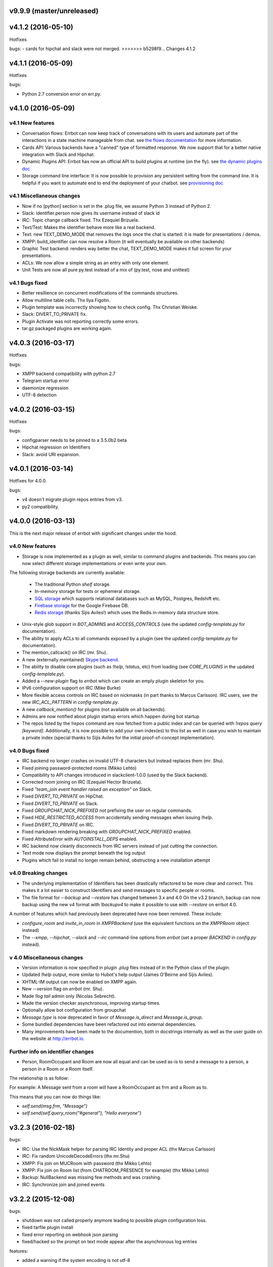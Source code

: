 v9.9.9 (master/unreleased)
--------------------------

v4.1.2 (2016-05-10)
-------------------
Hotfixes

bugs:
- cards for hipchat and slack were not merged.
>>>>>>> b5298f9... Changes 4.1.2

v4.1.1 (2016-05-09)
-------------------
Hotfixes

bugs:

- Python 2.7 conversion error on err.py.

v4.1.0 (2016-05-09)
-------------------


v4.1 New features
~~~~~~~~~~~~~~~~~

- Conversation flows: Errbot can now keep track of conversations with its users and
  automate part of the interactions in a state machine manageable from chat.
  see `the flows documentation <http://errbot.io/en/master/user_guide/flow_development/index.html>`_
  for more information.

- Cards API: Various backends have a "canned" type of formatted response.
  We now support that for a better native integration with Slack and Hipchat.

- Dynamic Plugins API: Errbot has now an official API to build plugins at runtime (on the fly).
  see `the dynamic plugins doc <http://errbot.io/en/master/user_guide/plugin_development/dynaplugs.html>`_

- Storage command line interface: It is now possible to provision any persistent setting from the command line.
  It is helpful if you want to automate end to end the deployment of your chatbot.
  see `provisioning doc <http://errbot.io/en/master/user_guide/provisioning.html>`_

v4.1 Miscellaneous changes
~~~~~~~~~~~~~~~~~~~~~~~~~~

- Now if no [python] section is set in the .plug file, we assume Python 3 instead of Python 2.
- Slack: identifier.person now gives its username instead of slack id
- IRC: Topic change callback fixed. Thx Ezequiel Brizuela.
- Text/Test: Makes the identifier behave more like a real backend.
- Text: new TEXT_DEMO_MODE that removes the logs once the chat is started: it is made for presentations / demos.
- XMPP: build_identifier can now resolve a Room (it will eventually be available on other backends)
- Graphic Test backend: renders way better the chat, TEXT_DEMO_MODE makes it full screen for your presentations.
- ACLs: We now allow a simple string as an entry with only one element.
- Unit Tests are now all pure py.test instead of a mix of (py.test, nose and unittest)

v4.1 Bugs fixed
~~~~~~~~~~~~~~~

- Better resillience on concurrent modifications of the commands structures.
- Allow multiline table cells. Thx Ilya Figotin.
- Plugin template was incorrectly showing how to check config. Thx Christian Weiske.
- Slack: DIVERT_TO_PRIVATE fix.
- Plugin Activate was not reporting correctly some errors.
- tar.gz packaged plugins are working again.


v4.0.3 (2016-03-17)
-------------------
Hotfixes

bugs:

- XMPP backend compatibility with python 2.7
- Telegram startup error
- daemonize regression
- UTF-8 detection

v4.0.2 (2016-03-15)
-------------------
Hotfixes

bugs:

- configparser needs to be pinned to a 3.5.0b2 beta
- Hipchat regression on Identifiers
- Slack: avoid URI expansion.

v4.0.1 (2016-03-14)
-------------------
Hotfixes for 4.0.0.

bugs:

- v4 doesn't migrate plugin repos entries from v3.
- py2 compatibility.

v4.0.0 (2016-03-13)
-------------------

This is the next major release of errbot with significant changes under the hood.


v4.0 New features
~~~~~~~~~~~~~~~~~

- Storage is now implemented as a plugin as well, similar to command plugins and backends.
  This means you can now select different storage implementations or even write your own.

The following storage backends are currently available:

  + The traditional Python `shelf` storage.
  + In-memory storage for tests or ephemeral storage.
  + `SQL storage <https://github.com/errbotio/err-storage-sql>`_ which supports relational databases such as MySQL, Postgres, Redshift etc.
  + `Firebase storage <https://github.com/errbotio/err-storage-firebase>`_ for the Google Firebase DB.
  + `Redis storage <https://github.com/errbotio/err-storage-redis>`_ (thanks Sijis Aviles!) which uses the Redis in-memory data structure store.

- Unix-style glob support in `BOT_ADMINS` and `ACCESS_CONTROLS` (see the updated `config-template.py` for documentation).

- The ability to apply ACLs to all commands exposed by a plugin (see the updated `config-template.py` for documentation).

- The mention_callcack() on IRC (mr. Shu).

- A new (externally maintained) `Skype backend <https://github.com/errbotio/errbot-backend-skype>`_.

- The ability to disable core plugins (such as `!help`, `!status`, etc) from loading (see `CORE_PLUGINS` in the updated `config-template.py`).

- Added a `--new-plugin` flag to `errbot` which can create an emply plugin skeleton for you.

- IPv6 configuration support on IRC (Mike Burke)

- More flexible access controls on IRC based on nickmasks (in part thanks to Marcus Carlsson).
  IRC users, see the new `IRC_ACL_PATTERN` in `config-template.py`.

- A new `callback_mention()` for plugins (not available on all backends).

- Admins are now notified about plugin startup errors which happen during bot startup

- The repos listed by the `!repos` command are now fetched from a public index and can be
  queried with `!repos query [keyword]`. Additionally, it is now possible to add your own
  index(es) to this list as well in case you wish to maintain a private index (special
  thanks to Sijis Aviles for the initial proof-of-concept implementation).


v4.0 Bugs fixed
~~~~~~~~~~~~~~~

- IRC backend no longer crashes on invalid UTF-8 characters but instead replaces
  them (mr. Shu).

- Fixed joining password-protected rooms (Mikko Lehto)

- Compatibility to API changes introduced in slackclient-1.0.0 (used by the Slack backend).

- Corrected room joining on IRC (Ezequiel Hector Brizuela).

- Fixed *"team_join event handler raised an exception"* on Slack.

- Fixed `DIVERT_TO_PRIVATE` on HipChat.

- Fixed `DIVERT_TO_PRIVATE` on Slack.

- Fixed `GROUPCHAT_NICK_PREFIXED` not prefixing the user on regular commands.

- Fixed `HIDE_RESTRICTED_ACCESS` from accidentally sending messages when issuing `!help`.

- Fixed `DIVERT_TO_PRIVATE` on IRC.

- Fixed markdown rendering breaking with `GROUPCHAT_NICK_PREFIXED` enabled.

- Fixed `AttributeError` with `AUTOINSTALL_DEPS` enabled.

- IRC backend now cleanly disconnects from IRC servers instead of just cutting the connection.

- Text mode now displays the prompt beneath the log output

- Plugins which fail to install no longer remain behind, obstructing a new installation attempt


v4.0 Breaking changes
~~~~~~~~~~~~~~~~~~~~~

- The underlying implementation of Identifiers has been drastically refactored
  to be more clear and correct. This makes it a lot easier to construct Identifiers
  and send messages to specific people or rooms.

- The file format for `--backup` and `--restore` has changed between 3.x and 4.0
  On the v3.2 branch, backup can now backup using the new v4 format with `!backupv4` to
  make it possible to use with `--restore` on errbot 4.0.

A number of features which had previously been deprecated have now been removed.
These include:

- `configure_room` and `invite_in_room` in `XMPPBackend` (use the
  equivalent functions on the `XMPPRoom` object instead)

- The `--xmpp`, `--hipchat`, `--slack` and `--irc` command-line options
  from `errbot` (set a proper `BACKEND` in `config.py` instead).


v 4.0 Miscellaneous changes
~~~~~~~~~~~~~~~~~~~~~~~~~~~

- Version information is now specified in plugin `.plug` files instead of in
  the Python class of the plugin.

- Updated `!help` output, more similar to Hubot's help output (James O'Beirne and Sijis Aviles).

- XHTML-IM output can now be enabled on XMPP again.

- New `--version` flag on `errbot` (mr. Shu).

- Made `!log tail` admin only (Nicolas Sebrecht).

- Made the version checker asynchronous, improving startup times.

- Optionally allow bot configuration from groupchat

- `Message.type` is now deprecated in favor of `Message.is_direct` and `Message.is_group`.

- Some bundled dependencies have been refactored out into external dependencies.

- Many improvements have been made to the documention, both in docstrings internally as well
  as the user guide on the website at http://errbot.io.


Further info on identifier changes
~~~~~~~~~~~~~~~~~~~~~~~~~~~~~~~~~~

- Person, RoomOccupant and Room are now all equal and can be used as-is to send a message
  to a person, a person in a Room or a Room itself.

The relationship is as follow:

.. image:: https://raw.githubusercontent.com/errbotio/errbot/master/docs/_static/arch/identifiers.png
   :target: https://github.com/errbotio/errbot/blob/master/errbot/backends/base.py

For example: A Message sent from a room will have a RoomOccupant as frm and a Room as to.

This means that you can now do things like:

- `self.send(msg.frm, "Message")`
- `self.send(self.query_room("#general"), "Hello everyone")`


v3.2.3 (2016-02-18)
-------------------

bugs:

- IRC:    Use the NickMask helper for parsing IRC Identity and proper ACL (thx Marcus Carlsson)
- IRC:    Fix random UnicodeDecodeErrors  (thx mr.Shu)
- XMPP:   Fix join on MUCRoom with password (thx Mikko Lehto)
- XMPP:   Fix join on Room list (from CHATROOM_PRESENCE for example) (thx Mikko Lehto)
- Backup: NullBackend was missing few methods and was crashing.
- IRC:    Synchronize join and joined events

v3.2.2 (2015-12-08)
-------------------

bugs:

- shutdown was not called properly anymore leading to possible plugin configuration loss.
- fixed tarfile plugin install
- fixed error reporting on webhook json parsing
- fixed/hacked so the prompt on text mode appear after the asynchronous log entries

features:

- added a warning if the system encoding is not utf-8


v3.2.1 (2015-11-15)
-------------------

other:

- Pypi fixes.

v3.2.0 (2015-11-13)
-------------------

features:

- Official support for Python 3.5
- The API surface is now type hinted (https://www.python.org/dev/peps/pep-0484/) and base classes are tagged Abstract.
- Added send_templated() to the BotPlugin class to be able to use send() with a template
- Various improvements to the ``@arg_botcmd`` decorator.
- Now the bot can set its own status/presence with change_presence
- Non-standard hipchat server (thx Barak Schiller)


bugs:

- Fixed various bugs with the ``@arg_botcmd`` decorator (`#516 <https://github.com/errbotio/errbot/pull/516>`_)
- Fixed warn_admins() on Telegram
- Slack ACLs now properly check against usernames starting with `@`
- Slack identifiers can now be built from a bare `#channel` string (without a username part)
- Slack identifiers can now be built from a `<#C12345>` or `<@username>` string (the webclient formats them like this automatically when chatting with the bot)
- HipChat backend now respects the `server` option under `BOT_IDENTITY` (`#544 <https://github.com/errbotio/errbot/pull/544/>`_)
- The IRC backend will no longer throw UnicodeDecodeError but replaces characters which cannot be decoded as UTF-8 (`#570 <https://github.com/errbotio/errbot/pull/570>`_, Mr. Shu)
- Fixed a bug that would prevent the bot from joining password-protected rooms (`#578 <https://github.com/errbotio/errbot/pull/578>`_, Mikko Lehto)

other:

- various internal improvements and refactoring
- Removed some dead code
- Removed deprecated bare_send and invite_to_room bot methods
- Doc improvements (thx Anita Woodruff)

v3.1.3 (2015-11-12)
-------------------

updated the version checker to errbot.io.

v3.1.2 (2015-11-05)
-------------------

bugs:

- XMPP: self.send on a mess.frm on XMPP was failing
- XMPP: reply to a private message from a chatroom was failing
- blacklist now deactivate automatically a plugin if activated
- unblacklist new activate automatically a plugin

v3.1.1 (2015-10-26)
-------------------

bugs:

- fix regression on !help (thx kromey)


v3.1.0 (2015-10-22)
-------------------

features:

- now setup will install 'errbot' in the path instead of 'err.py' (thx mr.Shu)
- new SUPPRESS_CMD_NOT_FOUND to simply ignore a command if it is not found (thx James O'Beirne)
- err-shellexec in the list of repos (thx Will Fife)
- msg.extras is a new message property to get extra metadata that doesn't fit into a traditional message like attachments for Slack (thx James O'Beirne)
- Terse output
- IRC: now you can use nickserv to auth the bot (thx mr.Shu)
- IRC: COMPACT_OUTPUT option allows you to remove the ascii art around the tables.
- BOT_ADMINS: having a simple string instead of a tuple is possible too (thx mr.Shu)

bugs:

- better error message for unblacklisting (thx Sijis)
- respect optional prefix for re_botcmd (thx Travis Veazey)
- fix breakage on pytest on deps (thx Joel Perras)
- !help foo bar for foo_bar fix + cosmetic (thx James O'Beirne)
- fixed path report for config.py in case of problem
- yield not work with @arg_botcmd (thx Andre Van Der Merwe)
- backup/restore fixes

v3.0.4 (2015-09-12)
-------------------
- Small setup.py cleanup
- force XMPP to ascii rendering (xhtml-im is beyond broken)
- Fixed !room list
- Fixed !room occupants [room] on XMPP

v3.0.3 (2015-08-26)
-------------------
- fixed the missing path for relative imports in plugins.
- better pre rendering on graphic backend
- better !log tail rendering
- add alt as an alternative modifier on graphic backend (it was problematic on MacOS)

v3.0.2 (2015-08-26)
-------------------
- multiple fixes for the graphic backend (it is waaay nicer now)
- missing spots in doc and feedback for for activate/deactivate
- aclattr fix for the slack backend
- status uses more of the markdown goodies

v3.0.1 (2015-08-20)
-------------------
- bugfix for IRC backend not starting.

v3.0.0 (2015-08-17)
-------------------

We have decided to promote this release as the v3 \\o/.

This document includes all the changes since the last stable version (2.2.0).

If you have any difficulty using this new release, feel free to jump into our `dev room on gitter <https://gitter.im/errbotio/errbot>`_.

v3 New and noteworthy
~~~~~~~~~~~~~~~~~~~~~

- backends are now plugins too
- new Slack backend (see the `config template <https://github.com/errbotio/errbot/blob/master/errbot/config-template.py#L118>`_ for details)
- new Telegram backend
- new Gitter backend (see `the gitter backend repo <http://www.github.com/errbotio/err-backend-gitter>`_ for more info about installing it)
- completely new rendering engine: now all text from either a plugin return or a template is **markdown extras**
- you can test the various formatting under your backend with the ``!render test`` command.
- the text backend exposes the original md, its html representation and ansi representation so plugin developers can anticipate what the rendering will look like under various backends.

See the screenshots below: Slack_, Hipchat_, IRC_, Gitter_ and finally Text_.

- completely revamped backup/restore feature (see ``!help backup``).
- Identifiers are now generic (and not tight to XMPP anymore) with common notions of ``.person`` ``.room`` (for MUCIdentifiers) ``.client`` ``.nick`` and ``.displayname`` see `this doc <https://github.com/errbotio/errbot/blob/master/docs/user_guide/backend_development/index.rst#identifiers>`_ for details.
- New ``!whoami`` command to debug identity problems for your plugins.
- New ``!killbot`` command to stop your bot remotely in case of emergency.
- New support for `argparse style command arguments <https://github.com/errbotio/errbot/blob/master/docs/user_guide/plugin_development/botcommands.rst#argparse-argument-splitting>`_ with the ``@arg_botcmd`` decorator.
- IRC: file transfer from the bot is now supported (DCC)

Minor improvements
~~~~~~~~~~~~~~~~~~

- hipchat endpoint can be used (#348)
- XMPP server parameter can be overriden
- deep internal reorganisation of the bot: the most visible change is that internal commands have been split into internal plugins.
- IRC backend: we have now a reconnection logic on disconnect and on kick (see ``IRC_RECONNECT_ON_DISCONNECT`` in the config file for example)

Stuff that might break you
~~~~~~~~~~~~~~~~~~~~~~~~~~

- if you upgrade from a previous version, please install: ``pip install markdown ansi Pygments "pygments-markdown-lexer>=0.1.0.dev29"``
- you need to add the type of backend you use in your config file instead of the command like. i.e. ``BACKEND = 'XMPP'``
- XMPP properties ``.node``, ``.domain`` and ``.resource`` on identifiers are deprecated, a backward compatibility layer has been added but we highly encourage you to not rely on those but use the generic ones from now on: ``.person``, ``.client`` and for MUCOccupants ``.room`` on top of ``.person`` and ``.client``.
- To create identifiers from a string (i.e. if you don't get it from the bot itself) you now have to use ``build_identifier(string)`` to make the backend parse it
- command line parameter -c needs to be the full path of your config file, it allows us to have different set of configs to test the bot.
- campfire and TOX backends are now external plugins: see `the tox backend repo <http://www.github.com/errbotio/err-backend-tox>`_ and `the campfire backend repo <http://www.github.com/errbotio/err-backend-campfire>`_ for more info about installing them.
- any output from plugin is now considered markdown, it might break some of your output if you had any markup characters (\#, \-, \* ...).
- we removed the gtalk support as it is going away.

Bugs squashed
~~~~~~~~~~~~~

- plugin loader do not traverse __pycache__ and dotted directory anymore
- import error at install time.
- IRC backend compatibility with gitter
- Better logging to debug plugin callbacks
- Better dependency requirements (setup.py vs requirements.txt)
- builtins are now named core_plugins (the plan is to move more there)
- a lot of refactoring around globals (it enabled the third party plugins)
- git should now work under Windows
- None was documented as a valid value for the IRC rate limiter but was not.
- removed xep_0004 from the xmpp backend (it was deprecated)

since 3.0.0-rc1:

- imtext was removing the \` for Slack
- corrected the leaking <code><pre> in text/ansi
- fixed a restart loop in Telegram
- clear formatting in the Slack backend for angle brackets [thx @RobSpectre]
- XMPP: allow slashes in resources

Annex
~~~~~

.. _Slack:

Rendering under **Slack**:

.. image:: docs/imgs/slack.png

.. _Hipchat:

Rendering under **Hipchat**:

.. image:: docs/imgs/hipchat.png

.. _IRC:

Rendering under **IRC**:

.. image:: docs/imgs/IRC.png

.. _Gitter:

Rendering under **Gitter**:

.. image:: docs/imgs/gitter.png

.. _Text:

Rendering under **Text** (for plugin development):

.. image:: docs/imgs/text.png


v2.3.0-rc2 (2015-07-06)
-----------------------

Bug fixed:

- import error at install time.


v2.3.0-beta (2015-07-05)
------------------------

New features:

- new Slack backend
- third party backends (they are plugins too)
- completely revamped backup/restore feature.
- hipchat endpoint can be used (#348)
- XMPP server parameter can be overriden
- Identifiers are now generic (not tight to XMPP anymore)

Bug fixed:

- IRC backend compatibility with gitter
- Better logging to debug plugin callbacks
- Better dependency requirements (setup.py vs requirements.txt)
- builtins are now named core_plugins (the plan is to move more there)
- a lot of refactoring around globals (it enabled the third party plugins)


v2.2.1 (2015-05-16)
-------------------

Bug fixed:

- hipchat keepalive

v2.2.0 (2015-05-16)
-------------------

New features:

- New AUTOINSTALL_DEPS config to autoinstall the dependencies required for plugins

Bug fixed:

- Don't 3to2 the config template
- version pinned yapsy because of an incompatibility with the last version
- added timeout to the version check builtin

v2.2.0-beta (2015-02-16)
------------------------

New features:

- New serverless tox backend (see http://tox.im for more info)
- New Presence callbacks with status messages etc.
- New file transfert support (upload and downloads) for selected backends
- New MUC management API
- added err-githubhook to the official repo list (thx Daniele Sluijters)
- added err-linksBot to the official repo list (thx Arnaud Vazard)
- added err-stash to the official repo list (thx Charles Gomes)
- shlex.split on split_args_with
- improved !status command (Thx Sijis Aviles)
- colorized log output
- configuration access improvements, it is now a property accessible from the plugins (self.bot_configuration) and the backends.
- bot can optionally name people it replies to in mucs with local conventions toto: or @toto etc... (thx Sijis Aviles)

Bug fixed:

- complete pass & fixes with a static analyser
- better feedback when config.py is borken
- hipchat has been rewritten and goes through the API
- more consistency on properties versus setters/getters
- mac osx fixes (thx Andrii Kostenko)
- unicode fix on irc backend (thx Sijis Aviles)

v2.1.0 (2014-07-24)
-------------------

Features:

- Various changes to the test backend:

  - `setUp <http://errbot.io/errbot.backends.test/#errbot.backends.test.FullStackTest.setUp>`_
    method of `FullStackTest` now takes an `extra_plugin_dir` argument, deprecating the
    `extra_test_file` argument.
  - `popMessage` and `pushMessage` are now more pythonically called `pop_message` and
    `push_message`, though the old names continue to work.
  - New `testbot <http://errbot.io/errbot.backends.test/#errbot.backends.test.testbot>`_ fixture
    to write tests using `pytest <http://pytest.org/>`_.

- Better display of active plugins in debug info (#262).
- Allow optional username for IRC backend (#256).
- *Raw* option for the webhook API.
- `Regex-based <http://errbot.io/errbot.decorators/#errbot.decorators.re_botcmd>`_ bot commands.
- Pretty-printed output of the !config command.

Bugs:

- Fix make_ssl_certificate on Python 2.
- Newer version of Rocket, fixing an issue with releasing ports on OSX (#268).
- Only run 3to2 during actual install steps (#232).
- Ignore messages from self (#247).
- Import `irc.connection` within try/except block (#245).
- Better message recipient setting in XMPP MUC responses.
- Only configure XMPP MUC when having owner affiliation.
- Use SleekXMPP plugin `xep_0004` instead of deprecated `old_0004` (#236).


v2.0.0 (2014-01-05)
-------------------

Features:

- split load/unload from blacklist/unblacklist
- provides a better feedback for 3to2 conversion
- better formatting for plugin list with unicode bullets
- better formatting for !reload
- better feedback on case of !reload problems
- made loglevel configuration (Thx Daniele Sluijters)
- added err-dnsnative to the plugin list.

Bugs:

- Fixed a missing callback_connect on plugin activation
- Forced Python 3.3 as a minimal req for the py3 version as deps break with 3.2
- Fixed pip installs during setup.py
- warn_admin breakage on python2
- SSL IRC backend fix
- Various typos.

v2.0.0-rc2 (2013-11-28)
-----------------------

Migrated the version checker to github.io

Bugs:

- Fix MUC login: Support tuple & add username
- Language correction (thx daenney)

v2.0.0-rc1 (2013-10-03)
-----------------------

Features:

- Added err-faustbot to the official repo list
- Added the !room create command for adhoc room creation (google talk)
- Added sedbot to the official repos
- Added support for plugin based webviews
- Add err-agressive-keepalive to the official repos
- Allow botcmd's to yield values
- Allow configuration of MESSAGE_SIZE_LIMIT

Bugs:

- Properly close shelf upon restart (thx Max Wagner)
- Fix inverted display of repo status (private/official) (thx Max Wagner)
- Include jid resource in Message.from/to (Thx Kha)
- Fix messed up display of status and repos commands (thx Max Wagner)
- fixed the standalone execution with -c parameter
- corrected the QT backend under python 3
- hipchat fix
- missing dependencies for SRV records (google compatibility)
- bug in the apropos while adding a command to chatroom
- XMPP: forward HTML of incoming messages (Thx Kha)
- corrected the linkyfier in the graphic interface
- corrected the status display of a plugin that failed at activation stage
- Handle disconnect events correctly


v2.0.0-beta (2013-03-31)
------------------------

Features:

- SSL support for webhook callbacks
- JID unicode support
- Per user command history (Thanks to Leonid S. Usov https://github.com/leonid-s-usov)
- HIDE_RESTRICTED_COMMANDS option added to filter out the non accessoble commands from the help  (Thanks to Leonid S. Usov https://github.com/leonid-s-usov)
- err-markovbot has been added to the official plugins list (Thanks to Max Wagner https://github.com/MaxWagner)
- the version parsing now supports beta, alpha, rc etc ... statuses

Major refactoring:

- python 3 compatibility
- xmpp backend has been replaced by sleekxmpp
- flask has been replaced by bottle (sorry flask no py3 support, no future)
- rocket is used as webserver with SSL support
- now the IRC backend uses the smpler python/irc package
- improved unittest coverage



v1.7.1 (2012-12-25)
-------------------

Bugs:

- unicode encoding on jabber


v1.7.0 (2012-12-24)
-------------------

Incompatible changes:

For this one if your plugin uses PLUGIN_DIR, you will need to change it to self.plugin_dir as it is a runtime value now. 

Bugs:

- yapsy 1.10 compatibility 
- better detection of self in MUC
- force python 2 for shebang lines
- Parses the real nick and the room and put it in the from identity of messages
- fix for JID Instance has no attribute '__len__'
- partial support for @ in JIDs nodes
- when a plugin was reloaded, it was not connect notified


Features:

- botprefix is now optional on one on one chats
- fine grained access control
- better serialization to disk by default (protocol 2)
- configurable separate rate limiting for IRC for public and private chats
- added support for MUC with passwords
- bot prefixes can be of any length
- modular !help command (it lists the plugin list with no parameters instead of the full command list)


Dev Improvements:

- better unit tests
- Travis CI

v1.6.7 (2012-10-08)
-------------------

Bugs:

- the XMPP from was not removed as it should and broke the gtalk compatibility
- fixed 'jid-malformed' error with build_reply()

Features:

- new plugin : err-dnsutils https://github.com/zoni/err-dnsutils
- Now you can selectively divert chatroom answers from a list of specified commands to a private chat (avoids flooding on IRC for example)
- the logging can be done using sentry
- Err can now login using SSL on IRC (thx to Dan Poirier https://github.com/poirier)


v1.6.6 (2012-09-27)
-------------------

Bugs:

- bot initiated messages were not correctly callbacked on jabber backend
- !apropos was generating an unicode error thx to https://github.com/zoni for the fix
- corrected a serie of issues related to the sharedmiddleware on flask
- fixed a regression on the IRC backend thx to https://github.com/nvdk for helping on those

Features:

- added err-mailwatch to the official repo thx to https://github.com/zoni for the contribution
- added a "null" backend to stabilise the web ui

v1.6.5 (2012-09-10)
-------------------

Bugs:

- https://github.com/errbotio/errbot/issues/59 [Thx to https://github.com/bubba-h57 & https://github.com/zoni for helping to diagnose it]

Features:

- The graphical backend now uses a multiline chat to better reflect some backends.


v1.6.4 (2012-09-04)
-------------------

You will need to add 2 new config entries to your config.py. See below for details

Bugs:

- Identity stripping problems
- fixed warn_admin that regressed
- close correctly shelves on connection drop [Thx to linux techie https://github.com/linuxtechie] 
- corrected the !status reporting was incorrect for non configured plugins (label C)
- force a complete reconnection on "See Other Host" XMPP message

Features:

- You can now change the default prefix of the bot (new config BOT_PREFIX) [Thx to Ciaran Gultnieks https://github.com/CiaranG]
- Added an optional threadpool to execute commands in parallel (Experimental, new config : BOT_ASYNC)
- Now the bot waits on signal USR1 so you can do a kill -USR1 PID of err to make it spawn a local python console to debug it live
- Now you can have several config_*.py, one per backend (to be able to test specifically a backend without having to reconfigure each time the bot)

v1.6.3 (2012-08-26)
-------------------

Bugs:

- !reload was causing a crash on templating
- !update was failing on internal_shelf
- several consistency fixups around Identity and Message, now they should behave almost the same was across all the backends
- corrected several unicode / utf-8 issues across the backends
- unified the standard xmpp and hipchat keep alive, they work the same

Features:

- added err-timemachine, an "history" plugin that logs and indexes every messages. You can query it with a lucene syntax over specific dates etc ...
- Added a webserver UI from the webserver builtin plugin (disabled by default see !config webserver to enable it)
- Now if a config structure changed or failed, the bot will present you the config you had and the default template so you can adapt your current config easily
- Added the schema for xhtml-im so you can use your favorite xml editor to check what your templates are generating

v1.6.2 (2012-08-24)
-------------------

Bugs:

- missing a dependency for python config [thx to Joshua Tobin https://github.com/joshuatobin]
- Fixing two logging debug statements that are mixed up [thx to Joshua Tobin https://github.com/joshuatobin]
- Removed the URL rewritting from the QT user interface

Features:

- Added basic IRC support
- Now the BOT_EXTRA_PLUGIN_DIR can be a list so you can develop several plugins at the same time

v1.6.1 (2012-08-22)
-------------------
Simplified the installation.

Bugs:

- put pyfire as an optional dependency as it is used only for the campfire backend
- put PySide as an optional dependency as it is used only for the QT graphical backend

v1.6.0 (2012-08-16)
-------------------
Bugs:

- corrected a threading issue that was preventing err to quit
- the python shebangs lines where not generic
- the config path is not inserted first so we don't conflict with other installs
- corrected a corruption of the configs on some persistance stores on shutdown

Features:

- Added support for CampFire
- Added support for Hipchat API with basic html messages
- Added support for webhooks
- Independent backends can be implemented
- In order to simplify : now botcmd and BotPlugin are both imported from errbot (we left a big fat warning for the old deprecated spot, they will be removed in next release)
- Better status report from !status (including Errors and non-configured plugins)


v1.5.1 (2012-08-11)
-------------------
Bugs:

- the pypi package was not deploying html templates

v1.5.0 (2012-08-10)
-------------------
Bugs:

- fix for ExpatError exception handling [Thx to linux techie https://github.com/linuxtechie]
- Graphic mode cosmetics enhancement [thx to Paul Labedan https://github.com/pol51]
- fix for high CPU usage  [Thx to linux techie https://github.com/linuxtechie]

Features:

- Added XHTML-IM support with Jinja2 templating
- Better presentation on the !repos command
- load / unload of plugins is now persistent (they are blacklisted when unloaded)
- Better presentation of the !status command : Now you can see loaded, blacklisted and Erroneous plugins from there
- A new !about command with some credits and the current version
- Implemented the history navigation in the graphic test mode (up and down)
- Added an autocomplete in the graphic test mode
- Added the logo in the background of the graphic mode

v1.4.1 (2012-07-13)
-------------------
Bugs:

- corrected a vicious bug when you use metaclasses on plugins with botcmd decorator generated with parameters
- don't call any callback message if the message is from the chat history
- dependency problem with dnspython, it fixes the compatibility with google apps [Thx to linux techie https://github.com/linuxtechie]
- on repos updates, err now recheck the dependencies (you never know if they changed after the update)

Features:

- Added a new check_configuration callback now by default the configuration check is basic and no implementation has to be done on plugin side
- Warn the admins in case of command name clashes and fix them by prefixing the name of the plugin + -
- A brand new graphical mode so you can debug with images displayed etc ... (command line option -G) it requires pyside [thx to Paul Labedan https://github.com/pol51]
- A new !apropos command that search a term into the help descriptions [thx to Ben Van Daele https://github.com/benvd]
- Now the bot reconnects in case of bad internet connectivity [Thx to linux techie https://github.com/linuxtechie]
- The bot now supports a "remote chatroom relay" (relay all messages from a MUC to a list of users) on top of a normal relay (from a user to a list of MUC) 
     With this you can emulate a partychat mode.
- err-music [thx to Ben Van Daele https://github.com/benvd and thx to Tali Petrover https://github.com/atalyad]

v1.4.0 (2012-07-09)
-------------------
Bugs:

- improved the detection of own messages
- automatic rejection if the configuration failed so it the plugin restart with a virgin config

Features:

- send a close match tip if the command is not found
- added a polling facility for the plugins
- added loads of plugins to the official repos:
  err-coderwall     [thx to glenbot https://github.com/glenbot]
  err-nettools
  err-topgunbot     [thx to krismolendyke https://github.com/krismolendyke]
  err-diehardbot    [thx to krismolendyke https://github.com/krismolendyke]
  err-devops_borat  [thx to Vincent Alsteen https://github.com/valsteen]
  err-social
  err-rssfeed       [thx to Tali Petrover https://github.com/atalyad]
  err-translate     [thx to Ben Van Daele https://github.com/benvd]
  err-tourney

v1.3.1 (2012-07-02)
-------------------
Bugs:

- nicer warning message in case of public admin command

Features:

- added a warn_admins api for the plugins to warn the bot admins in case of serious problem
- added err-tv in the official repos list
- added an automatic version check so admins are warned if a new err is out
- now if a repo has a standard requirements.txt it will be checked upon to avoid admins having to dig in the logs (warning: it added setuptools as a new dependency for err itself)

v1.3.0 (2012-06-26)
-------------------
Bugs:

- Security fix : the plugin directory permissions were too lax. Thx to Pinkbyte (Sergey Popov)
- Corrected a bug in the exit of test mode, the shelves could loose data
- Added a userfriendly git command check to notify if it is missing

Features:

- Added a version check: plugins can define min_err_version and max_err_version to notify their compatibility
- Added an online configuration of the plugins. No need to make your plugin users hack the config.py anymore ! just use the command !config
- Added a minimum Windows support.

v1.2.2 (2012-06-21)
-------------------
Bugs:

- Corrected a problem when executing it from the dev tree with ./scripts/err.py
- Corrected the python-daemon dependency
- Corrected the encoding problem from the console to better match what the bot will gives to the plugins on a real XMPP server
- Corrected a bug in the python path for the BOT_EXTRA_PLUGIN_DIR setup parameter

Features:

- Added a dictionary mixin for the plugins themselves so you can access you data directly with self['entry']
- admin_only is now a simple parameter of @botcmd
- Implemented the history commands : !history !! !1 !2 !3

v1.2.1 (2012-06-16)
-------------------
Bugs:

- Corrected a crash if the bot could not contact the server

Features:

- Added a split_args_with to the botcmd decorator to ease the burden of parsing args on the plugin side
- Added the pid, uid, gid parameters to the daemon group to be able to package it on linux distributions


v1.2.0 (2012-06-14)
-------------------
Bugs:

- Don't nag the user for irrelevant settings from the setting-template
- Added a message size security in the framework to avoid getting banned from servers when a plugin spills too much

Features:

- Added a test mode (-t) to ease plugin development (no need to have XMPP client / server to install and connect to in order to test the bot)
- Added err-reviewboard a new plugin by Glen Zangirolam https://github.com/glenbot to the repos list
- Added subcommands supports like the function log_tail will match !log tail [args]

v1.1.1 (2012-06-12)
-------------------
Bugs:

- Fixed the problem updating the core + restart
- Greatly improved the reporting in case of configuration mistakes.
- Patched the presence for a better Hipchat interop.

v1.1.0 (2012-06-10)
-------------------
Features:

- Added the !uptime command
- !uninstall doesn't require a full restart anymore
- !update a plugin doesn't require a full restart anymore
- Simplified the usage of the asynchronous self.send() by stripping the last part of the JID for chatrooms
- Improved the !restart feature so err.py is standalone now (no need to have a err.sh anymore)
- err.py now takes 2 optional parameters : -d to daemonize it and -c to specify the location of the config file

v1.0.4 (2012-06-08)
-------------------
- First real release, fixups for Pypi compliance.

.. v9.9.9 (leave that there so master doesn't complain)
